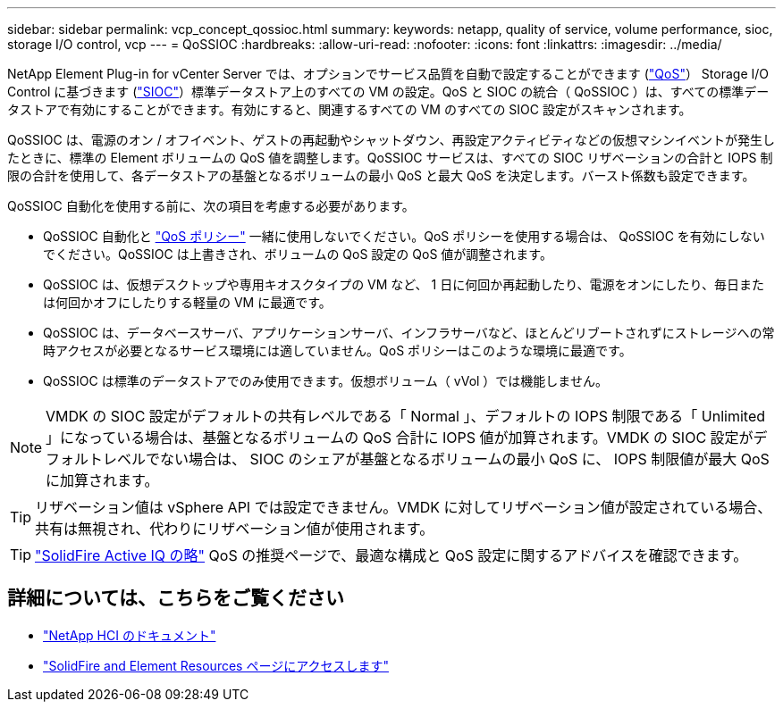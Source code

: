 ---
sidebar: sidebar 
permalink: vcp_concept_qossioc.html 
summary:  
keywords: netapp, quality of service, volume performance, sioc, storage I/O control, vcp 
---
= QoSSIOC
:hardbreaks:
:allow-uri-read: 
:nofooter: 
:icons: font
:linkattrs: 
:imagesdir: ../media/


[role="lead"]
NetApp Element Plug-in for vCenter Server では、オプションでサービス品質を自動で設定することができます (https://docs.netapp.com/us-en/hci/docs/concept_hci_performance.html["QoS"^]） Storage I/O Control に基づきます (https://docs.vmware.com/en/VMware-vSphere/7.0/com.vmware.vsphere.resmgmt.doc/GUID-7686FEC3-1FAC-4DA7-B698-B808C44E5E96.html["SIOC"^]）標準データストア上のすべての VM の設定。QoS と SIOC の統合（ QoSSIOC ）は、すべての標準データストアで有効にすることができます。有効にすると、関連するすべての VM のすべての SIOC 設定がスキャンされます。

QoSSIOC は、電源のオン / オフイベント、ゲストの再起動やシャットダウン、再設定アクティビティなどの仮想マシンイベントが発生したときに、標準の Element ボリュームの QoS 値を調整します。QoSSIOC サービスは、すべての SIOC リザベーションの合計と IOPS 制限の合計を使用して、各データストアの基盤となるボリュームの最小 QoS と最大 QoS を決定します。バースト係数も設定できます。

QoSSIOC 自動化を使用する前に、次の項目を考慮する必要があります。

* QoSSIOC 自動化と https://docs.netapp.com/us-en/hci/docs/concept_hci_performance.html#qos-policies["QoS ポリシー"^] 一緒に使用しないでください。QoS ポリシーを使用する場合は、 QoSSIOC を有効にしないでください。QoSSIOC は上書きされ、ボリュームの QoS 設定の QoS 値が調整されます。
* QoSSIOC は、仮想デスクトップや専用キオスクタイプの VM など、 1 日に何回か再起動したり、電源をオンにしたり、毎日または何回かオフにしたりする軽量の VM に最適です。
* QoSSIOC は、データベースサーバ、アプリケーションサーバ、インフラサーバなど、ほとんどリブートされずにストレージへの常時アクセスが必要となるサービス環境には適していません。QoS ポリシーはこのような環境に最適です。
* QoSSIOC は標準のデータストアでのみ使用できます。仮想ボリューム（ vVol ）では機能しません。



NOTE: VMDK の SIOC 設定がデフォルトの共有レベルである「 Normal 」、デフォルトの IOPS 制限である「 Unlimited 」になっている場合は、基盤となるボリュームの QoS 合計に IOPS 値が加算されます。VMDK の SIOC 設定がデフォルトレベルでない場合は、 SIOC のシェアが基盤となるボリュームの最小 QoS に、 IOPS 制限値が最大 QoS に加算されます。


TIP: リザベーション値は vSphere API では設定できません。VMDK に対してリザベーション値が設定されている場合、共有は無視され、代わりにリザベーション値が使用されます。


TIP: https://activeiq.solidfire.com["SolidFire Active IQ の略"^] QoS の推奨ページで、最適な構成と QoS 設定に関するアドバイスを確認できます。

[discrete]
== 詳細については、こちらをご覧ください

* https://docs.netapp.com/us-en/hci/index.html["NetApp HCI のドキュメント"^]
* https://www.netapp.com/data-storage/solidfire/documentation["SolidFire and Element Resources ページにアクセスします"^]

